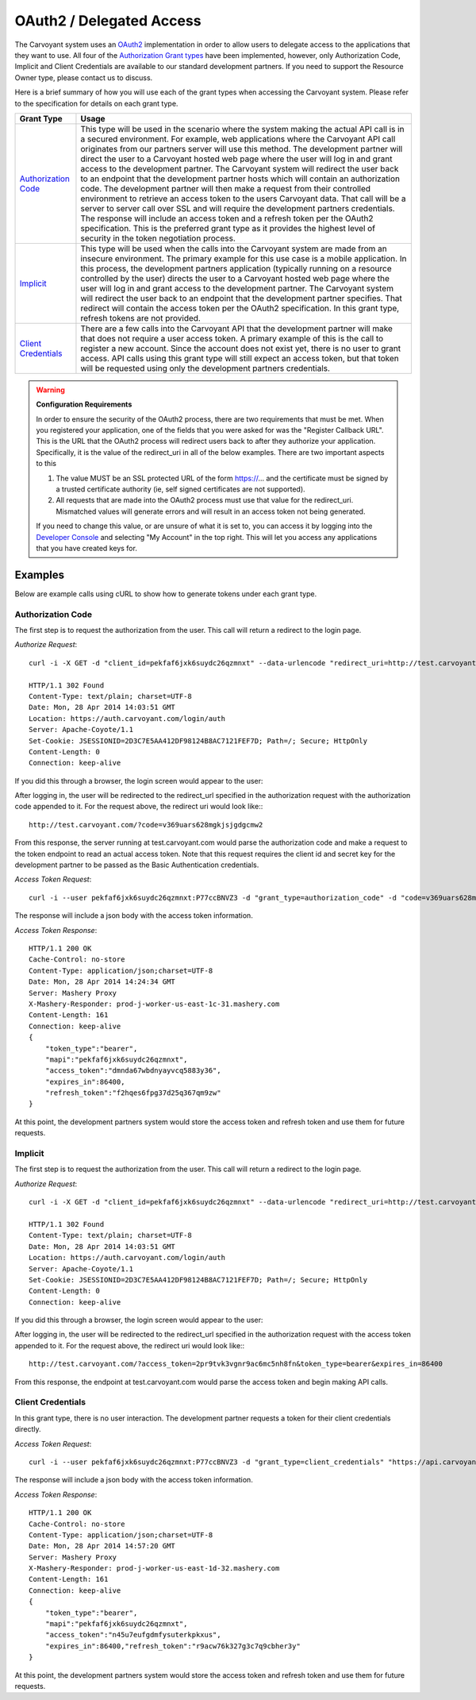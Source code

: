 OAuth2 / Delegated Access
=========================

The Carvoyant system uses an `OAuth2 <http://tools.ietf.org/html/rfc6749>`_ implementation in order to allow users to delegate access to the applications that they want to use.  All four of the `Authorization Grant types <http://tools.ietf.org/html/rfc6749#section-1.3>`_ have been implemented, however, only Authorization Code, Implicit and Client Credentials are available to our standard development partners.  If you need to support the Resource Owner type, please contact us to discuss.

Here is a brief summary of how you will use each of the grant types when accessing the Carvoyant system.  Please refer to the specification for details on each grant type.

+-----------------------------------------------------------------------------------------+-------------------------------------------------------------------------------------------------------------------------------------+
| Grant Type                                                                              | Usage                                                                                                                               |
+=========================================================================================+=====================================================================================================================================+
| `Authorization Code <http://tools.ietf.org/html/draft-ietf-oauth-v2-20#section-1.4.1>`_ | This type will be used in the scenario where the system making the actual API call is in a secured environment. For example,        |
|                                                                                         | web applications where the Carvoyant API call originates from our partners server will use this method. The development partner     |
|                                                                                         | will direct the user to a Carvoyant hosted web page where the user will log in and grant access to the development partner. The     |
|                                                                                         | Carvoyant system will redirect the user back to an endpoint that the development partner hosts which will contain an authorization  |
|                                                                                         | code. The development partner will then make a request from their controlled environment to retrieve an access token to the users   |
|                                                                                         | Carvoyant data. That call will be a server to server call over SSL and will require the development partners credentials. The       |
|                                                                                         | response will include an access token and a refresh token per the OAuth2 specification. This is the preferred grant type as it      |
|                                                                                         | provides the highest level of security in the token negotiation process.                                                            |
+-----------------------------------------------------------------------------------------+-------------------------------------------------------------------------------------------------------------------------------------+
| `Implicit <http://tools.ietf.org/html/draft-ietf-oauth-v2-20#section-1.4.2>`_           | This type will be used when the calls into the Carvoyant system are made from an insecure environment. The primary example for this |
|                                                                                         | use case is a mobile application. In this process, the development partners application (typically running on a resource controlled |
|                                                                                         | by the user) directs the user to a Carvoyant hosted web page where the user will log in and grant access to the development         |
|                                                                                         | partner. The Carvoyant system will redirect the user back to an endpoint that the development partner specifies. That redirect will |
|                                                                                         | contain the access token per the OAuth2 specification. In this grant type, refresh tokens are not provided.                         |
+-----------------------------------------------------------------------------------------+-------------------------------------------------------------------------------------------------------------------------------------+
| `Client Credentials <http://tools.ietf.org/html/draft-ietf-oauth-v2-20#section-1.4.3>`_ | There are a few calls into the Carvoyant API that the development partner will make that does not require a user access token. A    |
|                                                                                         | primary example of this is the call to register a new account. Since the account does not exist yet, there is no user to grant      |
|                                                                                         | access. API calls using this grant type will still expect an access token, but that token will be requested using only the          |
|                                                                                         | development partners credentials.                                                                                                   |
+-----------------------------------------------------------------------------------------+-------------------------------------------------------------------------------------------------------------------------------------+

.. warning::
   **Configuration Requirements**

   In order to ensure the security of the OAuth2 process, there are two requirements that must be met. When you registered your application, one of the fields that you were asked for was the "Register Callback URL".  This is the URL that the OAuth2 process will redirect users back to after they authorize your application.  Specifically, it is the value of the redirect_uri in all of the below examples.  There are two important aspects to this

   #. The value MUST be an SSL protected URL of the form https://... and the certificate must be signed by a trusted certificate authority (ie, self signed certificates are not supported).
   #. All requests that are made into the OAuth2 process must use that value for the redirect_uri. Mismatched values will generate errors and will result in an access token not being generated.
   
   If you need to change this value, or are unsure of what it is set to, you can access it by logging into the `Developer Console <https://developer.carvoyant.com/>`_ and selecting "My Account" in the top right.  This will let you access any applications that you have created keys for.
   
Examples
--------

Below are example calls using cURL to show how to generate tokens under each grant type.

Authorization Code
~~~~~~~~~~~~~~~~~~

The first step is to request the authorization from the user. This call will return a redirect to the login page.

*Authorize Request*::

   curl -i -X GET -d "client_id=pekfaf6jxk6suydc26qzmnxt" --data-urlencode "redirect_uri=http://test.carvoyant.com/" -d "response_type=code" "https://auth.carvoyant.com/OAuth/authorize"
   
   HTTP/1.1 302 Found
   Content-Type: text/plain; charset=UTF-8
   Date: Mon, 28 Apr 2014 14:03:51 GMT
   Location: https://auth.carvoyant.com/login/auth
   Server: Apache-Coyote/1.1
   Set-Cookie: JSESSIONID=2D3C7E5AA412DF98124B8AC7121FEF7D; Path=/; Secure; HttpOnly
   Content-Length: 0
   Connection: keep-alive

If you did this through a browser, the login screen would appear to the user:

.. image:: auth-dialog.png

After logging in, the user will be redirected to the redirect_url specified in the authorization request with the authorization code appended to it.  For the request above, the redirect uri would look like:::

   http://test.carvoyant.com/?code=v369uars628mgkjsjgdgcmw2

From this response, the server running at test.carvoyant.com would parse the authorization code and make a request to the token endpoint to read an actual access token.  Note that this request requires the client id and secret key for the development partner to be passed as the Basic Authentication credentials.

*Access Token Request*::

   curl -i --user pekfaf6jxk6suydc26qzmnxt:P77ccBNVZ3 -d "grant_type=authorization_code" -d "code=v369uars628mgkjsjgdgcmw2" --data-urlencode "redirect_uri=http://test.carvoyant.com/" "https://api.carvoyant.com/oauth/token"

The response will include a json body with the access token information.

*Access Token Response*::

   HTTP/1.1 200 OK
   Cache-Control: no-store
   Content-Type: application/json;charset=UTF-8
   Date: Mon, 28 Apr 2014 14:24:34 GMT
   Server: Mashery Proxy
   X-Mashery-Responder: prod-j-worker-us-east-1c-31.mashery.com
   Content-Length: 161
   Connection: keep-alive
   {
       "token_type":"bearer",
       "mapi":"pekfaf6jxk6suydc26qzmnxt",
       "access_token":"dmnda67wbdnyayvcq5883y36",
       "expires_in":86400,
       "refresh_token":"f2hqes6fpg37d25q367qm9zw"
   }

At this point, the development partners system would store the access token and refresh token and use them for future requests.

Implicit
~~~~~~~~

The first step is to request the authorization from the user. This call will return a redirect to the login page.

*Authorize Request*::

   curl -i -X GET -d "client_id=pekfaf6jxk6suydc26qzmnxt" --data-urlencode "redirect_uri=http://test.carvoyant.com/" -d "response_type=token" "https://auth.carvoyant.com/OAuth/authorize"
   
   HTTP/1.1 302 Found
   Content-Type: text/plain; charset=UTF-8
   Date: Mon, 28 Apr 2014 14:03:51 GMT
   Location: https://auth.carvoyant.com/login/auth
   Server: Apache-Coyote/1.1
   Set-Cookie: JSESSIONID=2D3C7E5AA412DF98124B8AC7121FEF7D; Path=/; Secure; HttpOnly
   Content-Length: 0
   Connection: keep-alive

If you did this through a browser, the login screen would appear to the user:

.. image:: auth-dialog.png

After logging in, the user will be redirected to the redirect_url specified in the authorization request with the access token appended to it.  For the request above, the redirect uri would look like:::

   http://test.carvoyant.com/?access_token=2pr9tvk3vgnr9ac6mc5nh8fn&token_type=bearer&expires_in=86400

From this response, the endpoint at test.carvoyant.com would parse the access token and begin making API calls.

Client Credentials
~~~~~~~~~~~~~~~~~~

In this grant type, there is no user interaction. The development partner requests a token for their client credentials directly.

*Access Token Request*::

   curl -i --user pekfaf6jxk6suydc26qzmnxt:P77ccBNVZ3 -d "grant_type=client_credentials" "https://api.carvoyant.com/oauth/token"

The response will include a json body with the access token information.

*Access Token Response*::

   HTTP/1.1 200 OK
   Cache-Control: no-store
   Content-Type: application/json;charset=UTF-8
   Date: Mon, 28 Apr 2014 14:57:20 GMT
   Server: Mashery Proxy
   X-Mashery-Responder: prod-j-worker-us-east-1d-32.mashery.com
   Content-Length: 161
   Connection: keep-alive
   {
       "token_type":"bearer",
       "mapi":"pekfaf6jxk6suydc26qzmnxt",
       "access_token":"n45u7eufgdmfysuterkpkxus",
       "expires_in":86400,"refresh_token":"r9acw76k327g3c7q9cbher3y"
   }

At this point, the development partners system would store the access token and refresh token and use them for future requests.
